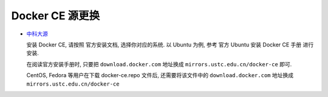 ==================
 Docker CE 源更换
==================

- `中科大源`_

  .. _中科大源: http://mirrors.ustc.edu.cn/help/docker-ce.html

  安装 Docker CE, 请按照 官方安装文档, 选择你对应的系统.
  以 Ubuntu 为例, 参考 官方 Ubuntu 安装 Docker CE 手册 进行安装.

  在阅读官方安装手册时,
  只要把 ``download.docker.com`` 地址换成 ``mirrors.ustc.edu.cn/docker-ce`` 即可.

  CentOS, Fedora 等用户在下载 docker-ce.repo 文件后,
  还需要将该文件中的 ``download.docker.com`` 地址换成 ``mirrors.ustc.edu.cn/docker-ce``
